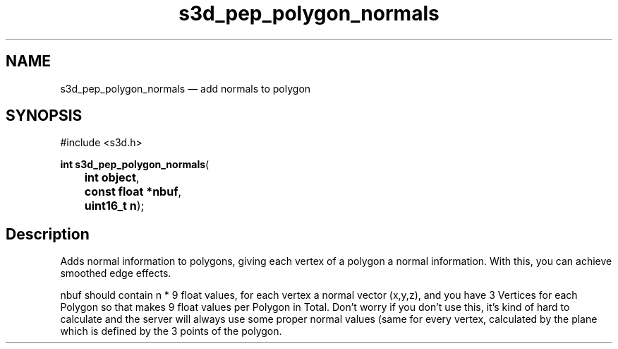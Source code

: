 .TH "s3d_pep_polygon_normals" "3" 
.SH "NAME" 
s3d_pep_polygon_normals \(em add normals to polygon 
.SH "SYNOPSIS" 
.PP 
.nf 
#include <s3d.h> 
.sp 1 
\fBint \fBs3d_pep_polygon_normals\fP\fR( 
\fB	int \fBobject\fR\fR, 
\fB	const float *\fBnbuf\fR\fR, 
\fB	uint16_t \fBn\fR\fR); 
.fi 
.SH "Description" 
.PP 
Adds normal information to polygons, giving each vertex of a polygon a normal information. With this, you can achieve smoothed edge effects. 
.PP 
nbuf should contain n * 9 float values, for each vertex a normal vector (x,y,z), and you have 3 Vertices for each Polygon so that makes 9 float values per Polygon in Total. Don't worry if you don't use this, it's kind of hard to calculate and the server will always use some proper normal values (same for every vertex, calculated by the plane which is defined by the 3 points of the polygon.          
.\" created by instant / docbook-to-man
